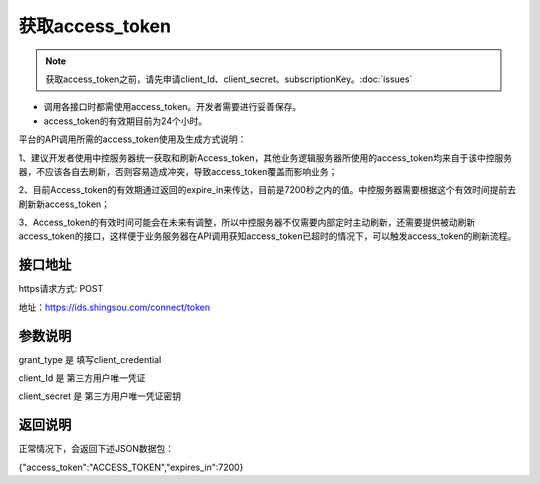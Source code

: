 ﻿﻿获取access_token
==================

.. Note::

    获取access_token之前，请先申请client_Id、client_secret、subscriptionKey。:doc:`issues`


- 调用各接口时都需使用access_token。开发者需要进行妥善保存。
- access_token的有效期目前为24个小时。

平台的API调用所需的access_token使用及生成方式说明：

1、建议开发者使用中控服务器统一获取和刷新Access_token，其他业务逻辑服务器所使用的access_token均来自于该中控服务器，不应该各自去刷新，否则容易造成冲突，导致access_token覆盖而影响业务；

2、目前Access_token的有效期通过返回的expire_in来传达，目前是7200秒之内的值。中控服务器需要根据这个有效时间提前去刷新新access_token；

3、Access_token的有效时间可能会在未来有调整，所以中控服务器不仅需要内部定时主动刷新，还需要提供被动刷新access_token的接口，这样便于业务服务器在API调用获知access_token已超时的情况下，可以触发access_token的刷新流程。


接口地址
__________

https请求方式: POST

地址：https://ids.shingsou.com/connect/token

参数说明
__________

grant_type	是	填写client_credential

client_Id	是	第三方用户唯一凭证

client_secret	是	第三方用户唯一凭证密钥

返回说明
__________

正常情况下，会返回下述JSON数据包：

{"access_token":"ACCESS_TOKEN","expires_in":7200}